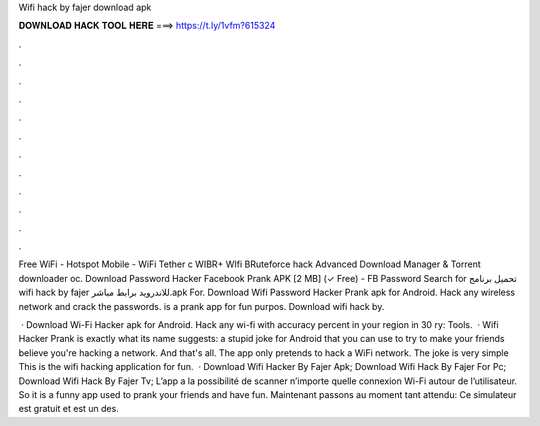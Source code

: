 Wifi hack by fajer download apk



𝐃𝐎𝐖𝐍𝐋𝐎𝐀𝐃 𝐇𝐀𝐂𝐊 𝐓𝐎𝐎𝐋 𝐇𝐄𝐑𝐄 ===> https://t.ly/1vfm?615324



.



.



.



.



.



.



.



.



.



.



.



.

Free WiFi - Hotspot Mobile - WiFi Tether c WIBR+ WIfi BRuteforce hack Advanced Download Manager & Torrent downloader oc.  Download Password Hacker Facebook Prank APK [2 MB] (✓ Free) - FB Password Search for تحميل برنامج wifi hack by fajer للاندرويد برابط مباشر.apk For. Download Wifi Password Hacker Prank apk for Android. Hack any wireless network and crack the passwords. is a prank app for fun purpos. Download wifi hack by.

 · Download Wi-Fi Hacker apk for Android. Hack any wi-fi with accuracy percent in your region in 30 ry: Tools.  · Wifi Hacker Prank is exactly what its name suggests: a stupid joke for Android that you can use to try to make your friends believe you're hacking a network. And that's all. The app only pretends to hack a WiFi network. The joke is very simple This is the wifi hacking application for fun.  · Download Wifi Hacker By Fajer Apk; Download Wifi Hack By Fajer For Pc; Download Wifi Hack By Fajer Tv; L’app a la possibilité de scanner n’importe quelle connexion Wi-Fi autour de l’utilisateur. So it is a funny app used to prank your friends and have fun. Maintenant passons au moment tant attendu: Ce simulateur est gratuit et est un des.

